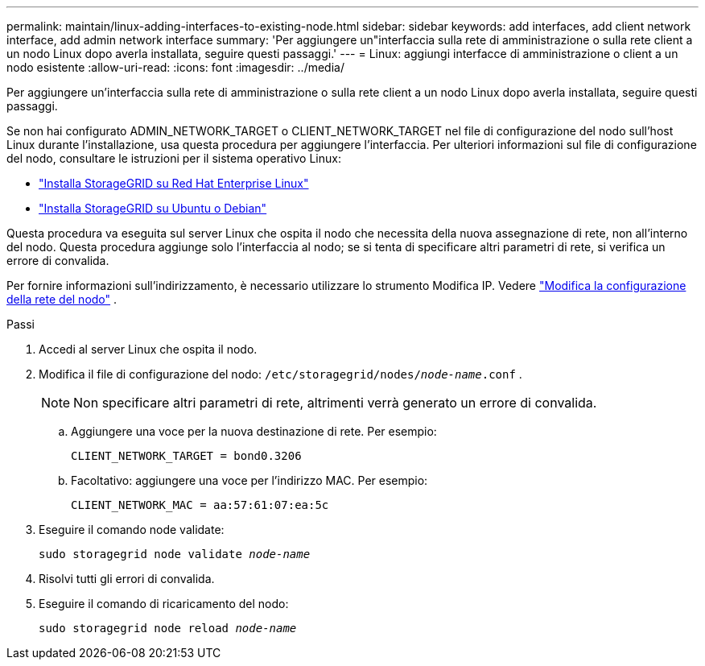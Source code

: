 ---
permalink: maintain/linux-adding-interfaces-to-existing-node.html 
sidebar: sidebar 
keywords: add interfaces, add client network interface, add admin network interface 
summary: 'Per aggiungere un"interfaccia sulla rete di amministrazione o sulla rete client a un nodo Linux dopo averla installata, seguire questi passaggi.' 
---
= Linux: aggiungi interfacce di amministrazione o client a un nodo esistente
:allow-uri-read: 
:icons: font
:imagesdir: ../media/


[role="lead"]
Per aggiungere un'interfaccia sulla rete di amministrazione o sulla rete client a un nodo Linux dopo averla installata, seguire questi passaggi.

Se non hai configurato ADMIN_NETWORK_TARGET o CLIENT_NETWORK_TARGET nel file di configurazione del nodo sull'host Linux durante l'installazione, usa questa procedura per aggiungere l'interfaccia. Per ulteriori informazioni sul file di configurazione del nodo, consultare le istruzioni per il sistema operativo Linux:

* link:../rhel/index.html["Installa StorageGRID su Red Hat Enterprise Linux"]
* link:../ubuntu/index.html["Installa StorageGRID su Ubuntu o Debian"]


Questa procedura va eseguita sul server Linux che ospita il nodo che necessita della nuova assegnazione di rete, non all'interno del nodo.  Questa procedura aggiunge solo l'interfaccia al nodo; se si tenta di specificare altri parametri di rete, si verifica un errore di convalida.

Per fornire informazioni sull'indirizzamento, è necessario utilizzare lo strumento Modifica IP. Vedere link:changing-nodes-network-configuration.html["Modifica la configurazione della rete del nodo"] .

.Passi
. Accedi al server Linux che ospita il nodo.
. Modifica il file di configurazione del nodo: `/etc/storagegrid/nodes/_node-name_.conf` .
+

NOTE: Non specificare altri parametri di rete, altrimenti verrà generato un errore di convalida.

+
.. Aggiungere una voce per la nuova destinazione di rete. Per esempio:
+
`CLIENT_NETWORK_TARGET = bond0.3206`

.. Facoltativo: aggiungere una voce per l'indirizzo MAC. Per esempio:
+
`CLIENT_NETWORK_MAC = aa:57:61:07:ea:5c`



. Eseguire il comando node validate:
+
`sudo storagegrid node validate _node-name_`

. Risolvi tutti gli errori di convalida.
. Eseguire il comando di ricaricamento del nodo:
+
`sudo storagegrid node reload _node-name_`


